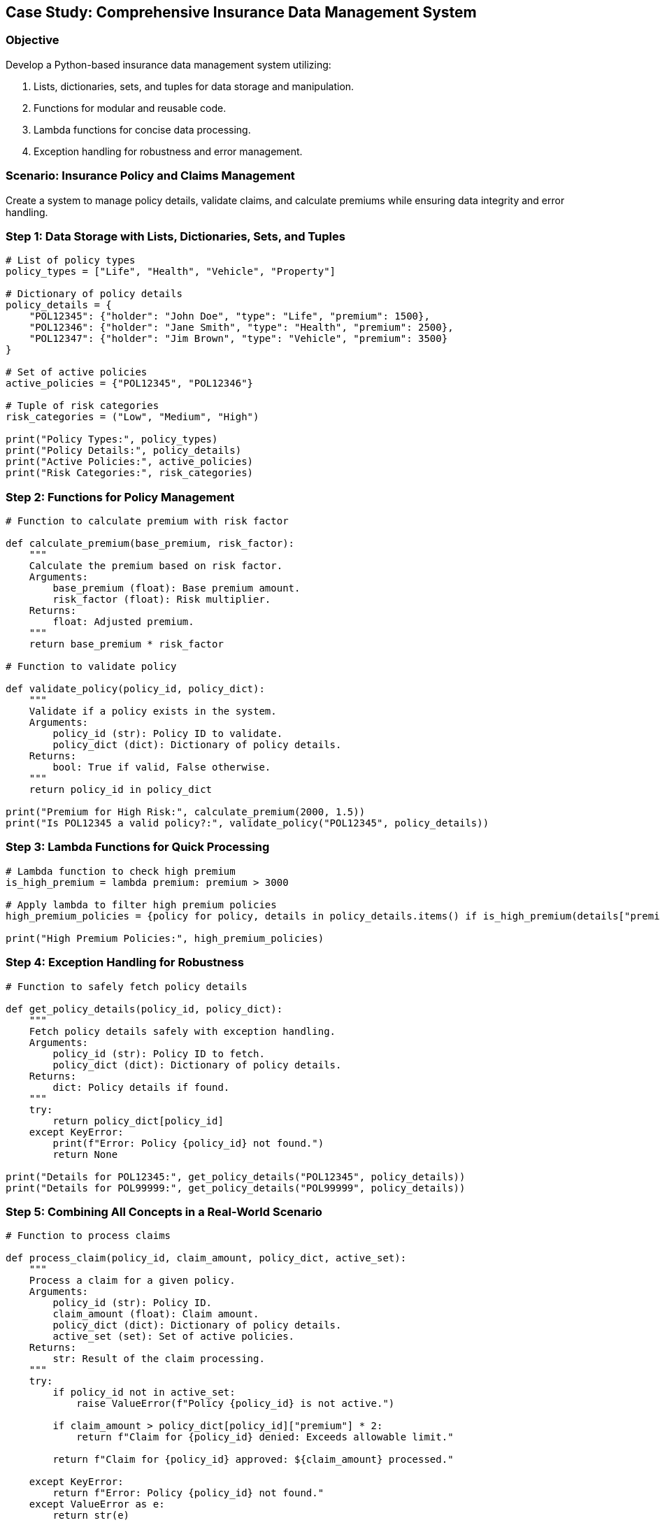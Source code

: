 == Case Study: Comprehensive Insurance Data Management System

=== Objective
Develop a Python-based insurance data management system utilizing:

1. Lists, dictionaries, sets, and tuples for data storage and manipulation.
2. Functions for modular and reusable code.
3. Lambda functions for concise data processing.
4. Exception handling for robustness and error management.

=== Scenario: Insurance Policy and Claims Management
Create a system to manage policy details, validate claims, and calculate premiums while ensuring data integrity and error handling.

=== Step 1: Data Storage with Lists, Dictionaries, Sets, and Tuples

[source,python]
----
# List of policy types
policy_types = ["Life", "Health", "Vehicle", "Property"]

# Dictionary of policy details
policy_details = {
    "POL12345": {"holder": "John Doe", "type": "Life", "premium": 1500},
    "POL12346": {"holder": "Jane Smith", "type": "Health", "premium": 2500},
    "POL12347": {"holder": "Jim Brown", "type": "Vehicle", "premium": 3500}
}

# Set of active policies
active_policies = {"POL12345", "POL12346"}

# Tuple of risk categories
risk_categories = ("Low", "Medium", "High")

print("Policy Types:", policy_types)
print("Policy Details:", policy_details)
print("Active Policies:", active_policies)
print("Risk Categories:", risk_categories)
----

=== Step 2: Functions for Policy Management

[source,python]
----
# Function to calculate premium with risk factor

def calculate_premium(base_premium, risk_factor):
    """
    Calculate the premium based on risk factor.
    Arguments:
        base_premium (float): Base premium amount.
        risk_factor (float): Risk multiplier.
    Returns:
        float: Adjusted premium.
    """
    return base_premium * risk_factor

# Function to validate policy

def validate_policy(policy_id, policy_dict):
    """
    Validate if a policy exists in the system.
    Arguments:
        policy_id (str): Policy ID to validate.
        policy_dict (dict): Dictionary of policy details.
    Returns:
        bool: True if valid, False otherwise.
    """
    return policy_id in policy_dict

print("Premium for High Risk:", calculate_premium(2000, 1.5))
print("Is POL12345 a valid policy?:", validate_policy("POL12345", policy_details))
----

=== Step 3: Lambda Functions for Quick Processing

[source,python]
----
# Lambda function to check high premium
is_high_premium = lambda premium: premium > 3000

# Apply lambda to filter high premium policies
high_premium_policies = {policy for policy, details in policy_details.items() if is_high_premium(details["premium"])}

print("High Premium Policies:", high_premium_policies)
----

=== Step 4: Exception Handling for Robustness

[source,python]
----
# Function to safely fetch policy details

def get_policy_details(policy_id, policy_dict):
    """
    Fetch policy details safely with exception handling.
    Arguments:
        policy_id (str): Policy ID to fetch.
        policy_dict (dict): Dictionary of policy details.
    Returns:
        dict: Policy details if found.
    """
    try:
        return policy_dict[policy_id]
    except KeyError:
        print(f"Error: Policy {policy_id} not found.")
        return None

print("Details for POL12345:", get_policy_details("POL12345", policy_details))
print("Details for POL99999:", get_policy_details("POL99999", policy_details))
----

=== Step 5: Combining All Concepts in a Real-World Scenario

[source,python]
----
# Function to process claims

def process_claim(policy_id, claim_amount, policy_dict, active_set):
    """
    Process a claim for a given policy.
    Arguments:
        policy_id (str): Policy ID.
        claim_amount (float): Claim amount.
        policy_dict (dict): Dictionary of policy details.
        active_set (set): Set of active policies.
    Returns:
        str: Result of the claim processing.
    """
    try:
        if policy_id not in active_set:
            raise ValueError(f"Policy {policy_id} is not active.")

        if claim_amount > policy_dict[policy_id]["premium"] * 2:
            return f"Claim for {policy_id} denied: Exceeds allowable limit."

        return f"Claim for {policy_id} approved: ${claim_amount} processed."

    except KeyError:
        return f"Error: Policy {policy_id} not found."
    except ValueError as e:
        return str(e)

# Test the function
print(process_claim("POL12345", 2000, policy_details, active_policies))
print(process_claim("POL12345", 4000, policy_details, active_policies))
print(process_claim("POL12348", 2000, policy_details, active_policies))
----

=== Step 6: Summary

- This case study demonstrates the combined use of lists, dictionaries, sets, and tuples to manage structured data.
- Functions ensure reusability and modularity in the code.
- Lambda functions provide concise processing, while exception handling ensures robust error management.
- The real-world insurance domain example highlights practical applications of Python concepts.
